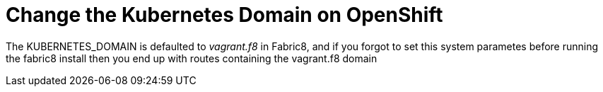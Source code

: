 = Change the Kubernetes Domain on OpenShift
:hp-tags: OpenShift, Fabric8, Kubernetes

The KUBERNETES_DOMAIN is defaulted to _vagrant.f8_ in Fabric8, and if you forgot to set this system parametes before running the fabric8 install then you end up with routes containing the vagrant.f8 domain 
